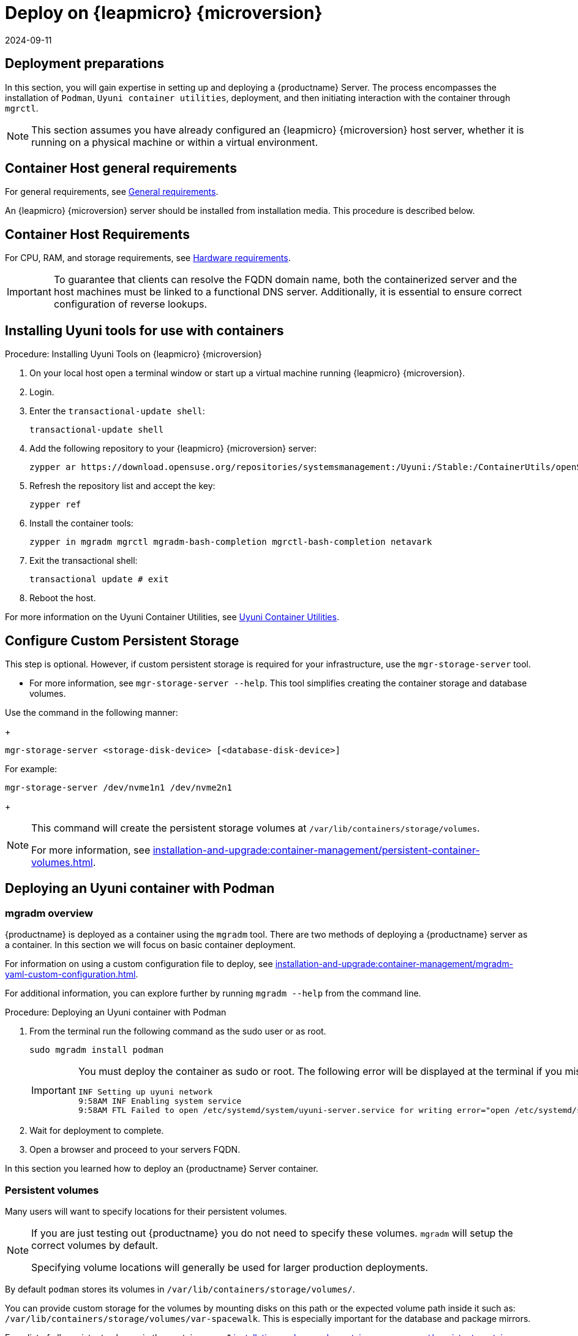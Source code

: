 = Deploy on {leapmicro} {microversion}
:revdate: 2024-09-11
:page-revdate: {revdate}
ifeval::[{suma-content} == true]
:noindex:
endif::[]


== Deployment preparations

In this section, you will gain expertise in setting up and deploying a {productname} Server.
The process encompasses the installation of [command]``Podman``, [systemitem]``Uyuni container utilities``, deployment, and then initiating interaction with the container through [command]``mgrctl``.

[NOTE]
====
This section assumes you have already configured an {leapmicro} {microversion} host server, whether it is running on a physical machine or within a virtual environment.
====

== Container Host general requirements

For general requirements, see xref:installation-and-upgrade:general-requirements.adoc[General requirements].

An {leapmicro} {microversion} server should be installed from installation media.
This procedure is described below.

[[installation-server-containers-requirements]]
== Container Host Requirements

For CPU, RAM, and storage requirements, see xref:installation-and-upgrade:hardware-requirements.adoc[Hardware requirements].


[IMPORTANT]
====
To guarantee that clients can resolve the FQDN domain name, both the containerized server and the host machines must be linked to a functional DNS server. Additionally, it is essential to ensure correct configuration of reverse lookups.
====


== Installing Uyuni tools for use with containers


.Procedure: Installing Uyuni Tools on {leapmicro} {microversion}
. On your local host open a terminal window or start up a virtual machine running {leapmicro} {microversion}.

. Login.

. Enter the [command]``transactional-update shell``:
+

----
transactional-update shell
----
+

. Add the following repository to your {leapmicro} {microversion} server:
+

----
zypper ar https://download.opensuse.org/repositories/systemsmanagement:/Uyuni:/Stable:/ContainerUtils/openSUSE_Leap_Micro_5.5/systemsmanagement:Uyuni:Stable:ContainerUtils.repo
----
+

. Refresh the repository list and accept the key:
+
----
zypper ref
----
+

. Install the container tools:
+

[source, shell]
----
zypper in mgradm mgrctl mgradm-bash-completion mgrctl-bash-completion netavark
----
+

. Exit the transactional shell:
+
----
transactional update # exit
----

. Reboot the host.


For more information on the Uyuni Container Utilities, see link:https://build.opensuse.org/repositories/systemsmanagement:Uyuni:Stable:ContainerUtils[Uyuni Container Utilities].


== Configure Custom Persistent Storage

This step is optional.
However, if custom persistent storage is required for your infrastructure, use the [command]``mgr-storage-server`` tool. 

* For more information, see [command]``mgr-storage-server --help``.
This tool simplifies creating the container storage and database volumes.

Use the command in the following manner: 
+

----
mgr-storage-server <storage-disk-device> [<database-disk-device>]
----

For example: 

----
mgr-storage-server /dev/nvme1n1 /dev/nvme2n1
----
+

[NOTE]
====
This command will create the persistent storage volumes at [path]``/var/lib/containers/storage/volumes``.

For more information, see xref:installation-and-upgrade:container-management/persistent-container-volumes.adoc[].
====

== Deploying an Uyuni container with Podman



=== mgradm overview

{productname} is deployed as a container using the [command]``mgradm`` tool.
There are two methods of deploying a {productname} server as a container. 
In this section we will focus on basic container deployment.

For information on using a custom configuration file to deploy, see xref:installation-and-upgrade:container-management/mgradm-yaml-custom-configuration.adoc[].


For additional information, you can explore further by running [command]``mgradm --help`` from the command line.


.Procedure: Deploying an Uyuni container with Podman
. From the terminal run the following command as the sudo user or as root.
+

[source, shell]
----
sudo mgradm install podman
----
+

[IMPORTANT]
====
You must deploy the container as sudo or root. The following error will be displayed at the terminal if you miss this step.

[source, shell]
----
INF Setting up uyuni network
9:58AM INF Enabling system service
9:58AM FTL Failed to open /etc/systemd/system/uyuni-server.service for writing error="open /etc/systemd/system/uyuni-server.service: permission denied"
----
====

. Wait for deployment to complete.

. Open a browser and proceed to your servers FQDN.

In this section you learned how to deploy an {productname} Server container.



=== Persistent volumes

Many users will want to specify locations for their persistent volumes.

[NOTE]
====
If you are just testing out {productname} you do not need to specify these volumes. [command]``mgradm`` will setup the correct volumes by default.

Specifying volume locations will generally be used for larger production deployments.
====

By default [command]``podman`` stores its volumes in [path]``/var/lib/containers/storage/volumes/``. 

You can provide custom storage for the volumes by mounting disks on this path or the expected volume path inside it such as: [path]``/var/lib/containers/storage/volumes/var-spacewalk``. This is especially important for the database and package mirrors. 

For a list of all persistent volumes in the container, see
* xref:installation-and-upgrade:container-management/persistent-container-volumes.adoc[]
* xref:administration:troubleshooting/tshoot-container-full-disk.adoc[]


